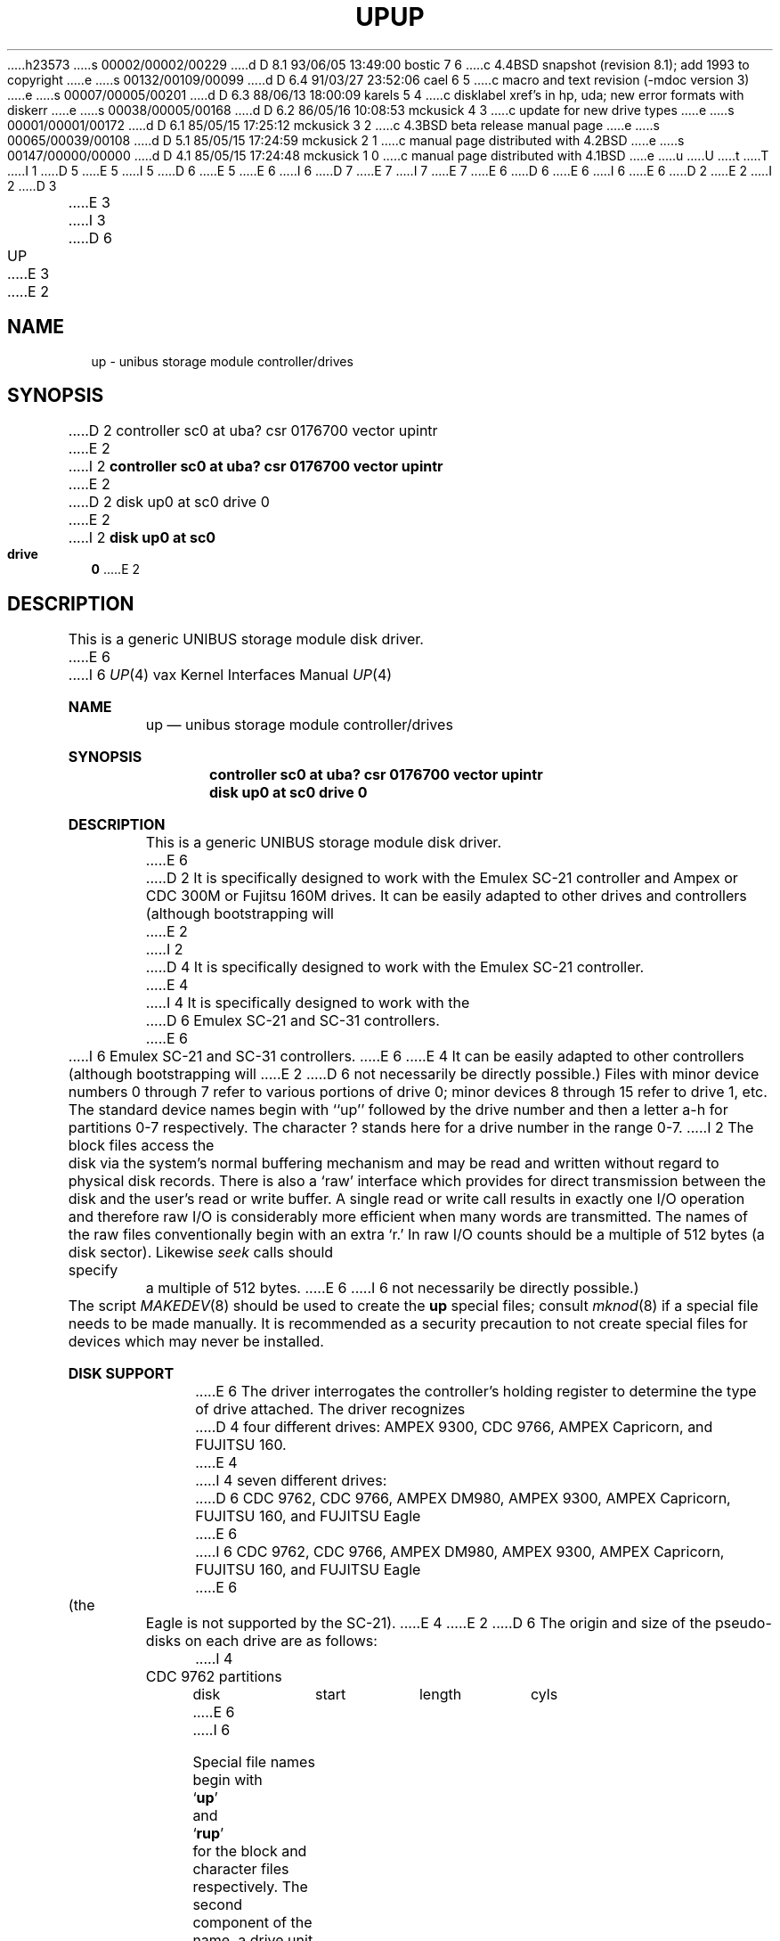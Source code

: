 h23573
s 00002/00002/00229
d D 8.1 93/06/05 13:49:00 bostic 7 6
c 4.4BSD snapshot (revision 8.1); add 1993 to copyright
e
s 00132/00109/00099
d D 6.4 91/03/27 23:52:06 cael 6 5
c  macro and text revision (-mdoc version 3)
e
s 00007/00005/00201
d D 6.3 88/06/13 18:00:09 karels 5 4
c disklabel xref's in hp, uda; new error formats with diskerr
e
s 00038/00005/00168
d D 6.2 86/05/16 10:08:53 mckusick 4 3
c update for new drive types
e
s 00001/00001/00172
d D 6.1 85/05/15 17:25:12 mckusick 3 2
c 4.3BSD beta release manual page
e
s 00065/00039/00108
d D 5.1 85/05/15 17:24:59 mckusick 2 1
c manual page distributed with 4.2BSD
e
s 00147/00000/00000
d D 4.1 85/05/15 17:24:48 mckusick 1 0
c manual page distributed with 4.1BSD
e
u
U
t
T
I 1
D 5
.\" Copyright (c) 1980 Regents of the University of California.
E 5
I 5
D 6
.\" Copyright (c) 1980,1988 Regents of the University of California.
E 5
.\" All rights reserved.  The Berkeley software License Agreement
.\" specifies the terms and conditions for redistribution.
E 6
I 6
D 7
.\" Copyright (c) 1980,1988, 1991 Regents of the University of California.
.\" All rights reserved.
E 7
I 7
.\" Copyright (c) 1991, 1993, 19801988
.\"	The Regents of the University of California.  All rights reserved.
E 7
E 6
.\"
D 6
.\"	%W% (Berkeley) %G%
E 6
I 6
.\" %sccs.include.redist.man%
E 6
.\"
D 2
.TH UP 4 5/10/81
E 2
I 2
D 3
.TH UP 4 "27 July 1983"
E 3
I 3
D 6
.TH UP 4 "%Q%"
E 3
E 2
.UC 4
.SH NAME
up \- unibus storage module controller/drives
.SH SYNOPSIS
D 2
controller sc0 at uba? csr 0176700 vector upintr
E 2
I 2
.B "controller sc0 at uba? csr 0176700 vector upintr
E 2
.br
D 2
disk up0 at sc0 drive 0
E 2
I 2
.B "disk up0 at sc0 drive 0"
E 2
.SH DESCRIPTION
This is a generic UNIBUS storage module disk driver.
E 6
I 6
.\"     %W% (Berkeley) %G%
.\"
.Dd %Q%
.Dt UP 4 vax
.Os BSD 4
.Sh NAME
.Nm up
.Nd unibus storage module controller/drives
.Sh SYNOPSIS
.Cd "controller sc0 at uba? csr 0176700 vector upintr
.Cd "disk up0 at sc0 drive 0"
.Sh DESCRIPTION
This is a generic
.Tn UNIBUS
storage module disk driver.
E 6
D 2
It is specifically designed to work with the Emulex SC-21 controller
and Ampex or CDC 300M or Fujitsu 160M drives.  It can be easily
adapted to other drives and controllers (although bootstrapping will
E 2
I 2
D 4
It is specifically designed to work with the Emulex SC-21 controller.
E 4
I 4
It is specifically designed to work with the
D 6
Emulex SC-21 and SC-31 controllers.
E 6
I 6
Emulex
.Tn SC-21
and
.Tn SC-31
controllers.
E 6
E 4
It can be easily
adapted to other controllers (although bootstrapping will
E 2
D 6
not necessarily be directly possible.)
.PP
Files with minor device numbers 0 through 7 refer to various portions
of drive 0;
minor devices 8 through 15 refer to drive 1, etc.
The standard device names begin with ``up'' followed by
the drive number and then a letter a-h for partitions 0-7 respectively.
The character ? stands here for a drive number in the range 0-7.
.PP
I 2
The block files access the disk via the system's normal
buffering mechanism and may be read and written without regard to
physical disk records.  There is also a `raw' interface
which provides for direct transmission between the disk
and the user's read or write buffer.
A single read or write call results in exactly one I/O operation
and therefore raw I/O is considerably more efficient when
many words are transmitted.  The names of the raw files
conventionally begin with an extra `r.'
.PP
In raw I/O counts should be a multiple of 512 bytes (a disk sector).
Likewise
.I seek
calls should specify a multiple of 512 bytes.
.SH "DISK SUPPORT"
E 6
I 6
not necessarily be directly possible.) 
.Pp
The script
.Xr MAKEDEV 8
should be used to create the
.Nm up
special files; consult
.Xr mknod 8
if a special file needs to be made manually.
It is recommended as a security precaution to not create special files
for devices which may never be installed.
.Sh DISK SUPPORT
E 6
The driver interrogates the controller's holding register
to determine the type of drive attached.  The driver recognizes
D 4
four different drives: AMPEX 9300, CDC 9766, AMPEX Capricorn,
and FUJITSU 160.
E 4
I 4
seven different drives:
D 6
CDC 9762, CDC 9766,
AMPEX DM980, AMPEX 9300, AMPEX Capricorn,
FUJITSU 160, and FUJITSU Eagle
E 6
I 6
.Tn CDC
9762,
.Tn CDC
9766,
.Tn AMPEX DM Ns 980 ,
.Tn AMPEX
9300,
.Tn AMPEX
Capricorn,
.Tn FUJITSU
160, and
.Tn FUJITSU
Eagle
E 6
(the Eagle is not supported by the SC-21).
E 4
E 2
D 6
The origin and size of the pseudo-disks on each drive are
as follows:
.PP
.nf
.ta .5i +\w'000000    'u +\w'000000    'u +\w'000000    'u
I 4
CDC 9762 partitions
	disk	start	length	cyls
E 6
I 6
.Pp
Special file names begin with
.Sq Li up
and
.Sq Li rup
for the block and character files respectively. The second
component of the name, a drive unit number in the range of zero to
seven, is represented by a
.Sq Li ?
in the disk layouts below. The last component of the name, the
file system partition, is
designated by a letter from
.Sq Li a
to
.Sq Li h
which also corresponds to a minor device number set: zero to seven,
eight to 15, 16 to 23 and so forth for drive zero, drive two and drive
three respectively (see
.Xr physio 4 ) .
The location and size (in 512 byte sectors) of the
partitions for the above drives:
.Bl -column header diskx undefined length
.Tn CDC No 9762 partitions
.Sy	disk	start	length	cyls
E 6
	hp?a	0	15884	0-99
	hp?b	16000	33440	100-309
	hp?c	0	131680	0-822
	hp?d	49600	15884	309-408
	hp?e	65440	55936	409-758
	hp?f	121440	10080	759-822
	hp?g	49600	82080	309-822
D 6
.PP
E 4
D 2
AMPEX/CDC 300M drive partitions:
E 2
I 2
CDC 9766 300M drive partitions:
E 2
	disk	start	length	cyl
E 6
I 6

.Tn CDC No 9766 300M drive partitions:
.Sy	disk	start	length	cyl
E 6
	up?a	0	15884	0-26
	up?b	16416	33440	27-81
I 2
	up?c	0	500384	0-822
	up?d	341696	15884	562-588
	up?e	358112	55936	589-680
	up?f	414048	861760	681-822
	up?g	341696	158528	562-822
	up?h	49856	291346	82-561
D 6
.PP
I 4
AMPEX DM980 partitions
	disk	start	length	cyls
E 6
I 6

.Tn AMPEX DM Ns No 980 partitions
.Sy	disk	start	length	cyls
E 6
	hp?a	0	15884	0-99
	hp?b	16000	33440	100-309
	hp?c	0	131680	0-822
	hp?d	49600	15884	309-408
	hp?e	65440	55936	409-758
	hp?f	121440	10080	759-822
	hp?g	49600	82080	309-822
D 6
.PP
E 4
AMPEX 9300 300M drive partitions:
	disk	start	length	cyl
E 6
I 6

.Tn AMPEX No 9300 300M drive partitions:
.Sy	disk	start	length	cyl
E 6
	up?a	0	15884	0-26
	up?b	16416	33440	27-81
E 2
	up?c	0	495520	0-814
	up?d	341696	15884	562-588
	up?e	358112	55936	589-680
D 2
	up?f	414048	81472	681-814
	up?g	341696	153824	562-814
E 2
I 2
	up?f	414048	81312	681-814
	up?g	341696	153664	562-814
E 2
	up?h	49856	291346	82-561
D 6
.PP
I 2
AMPEX Capricorn 330M drive partitions:
	disk	start	length	cyl
E 6
I 6

.Tn AMPEX No Capricorn 330M drive partitions:
.Sy	disk	start	length	cyl
E 6
	hp?a	0	15884	0-31
	hp?b	16384	33440	32-97
	hp?c	0	524288	0-1023
	hp?d	342016	15884	668-699
	hp?e	358400	55936	700-809
	hp?f	414720	109408	810-1023
	hp?g	342016	182112	668-1023
	hp?h	50176	291346	98-667
D 6
.PP
E 2
FUJITSU 160M drive partitions:
	disk	start	length	cyl
E 6
I 6

.Tn FUJITSU No 160M drive partitions:
.Sy	disk	start	length	cyl
E 6
	up?a	0	15884	0-49
	up?b	16000	33440	50-154
	up?c	0	263360	0-822
D 2
	up?h	49600	213760	155-822
E 2
I 2
	up?d	49600	15884	155-204
	up?e	65600	55936	205-379
	up?f	121600	141600	380-822
	up?g	49600	213600	155-822
I 4
D 6
.PP
FUJITSU Eagle partitions
	disk	start	length	cyls
E 6
I 6

.Tn FUJITSU No Eagle partitions
.Sy	disk	start	length	cyls
E 6
	hp?a	0	15884	0-16
	hp?b	16320	66880	17-86
	hp?c	0	808320	0-841
	hp?d	375360	15884	391-407
	hp?e	391680	55936	408-727
	hp?f	698880	109248	728-841
	hp?g	375360	432768	391-841
	hp?h	83520	291346	87-390
E 4
E 2
D 6
.DT
.fi
.PP
It is unwise for all of these files to be present in one installation,
since there is overlap in addresses and protection becomes
a sticky matter.
E 6
I 6
.El
.Pp
E 6
The up?a partition is normally used for the root file system,
the up?b partition as a paging area,
and the up?c partition for pack-pack copying (it maps the entire disk).
D 2
On 160M drives the up?h partition maps the rest of the pack.
On 300M drives both up?g and up?h are used to map the
E 2
I 2
On 160M drives the up?g partition maps the rest of the pack.
On other drives both up?g and up?h are used to map the
E 2
remaining cylinders.
D 2
.PP
The block files access the disk via the system's normal
buffering mechanism and may be read and written without regard to
physical disk records.  There is also a `raw' interface
which provides for direct transmission between the disk
and the user's read or write buffer.
A single read or write call results in exactly one I/O operation
and therefore raw I/O is considerably more efficient when
many words are transmitted.  The names of the raw files
conventionally begin with an extra `r.'
.PP
In raw I/O counts should be a multiple of 512 bytes (a disk sector).
Likewise
.I seek
calls should specify a multiple of 512 bytes.
E 2
D 6
.SH FILES
/dev/up[0-7][a-h]	block files
.br
/dev/rup[0-7][a-h]	raw files
.SH SEE ALSO
D 2
hk(4), hp(4)
E 2
I 2
hk(4), hp(4), uda(4)
E 2
.SH DIAGNOSTICS
D 5
\fBup%d%c: hard error sn%d cs2=%b er1=%b er2=%b\fR.  An unrecoverable
D 2
error occured during transfer of the specified sector of the specified
disk partition.  The contents of the cs2, er1 and er2 registers are printed
E 2
I 2
error occurred during transfer of the specified sector in the specified
disk partition.
E 5
I 5
\fBup%d%c: hard error %sing fsbn %d[-%d] cs2=%b er1=%b er2=%b\fR.
E 6
I 6
.Sh FILES
.Bl -tag -width Pa -compact
.It Pa /dev/up[0-7][a-h]
block files
.It Pa /dev/rup[0-7][a-h]
raw files
.El
.Sh DIAGNOSTICS
.Bl -diag
.It "up%d%c: hard error %sing fsbn %d[-%d] cs2=%b er1=%b er2=%b."
E 6
An unrecoverable error occurred during transfer of the specified
filesystem block number(s),
which are logical block numbers on the indicated partition.
E 5
The contents of the cs2, er1 and er2 registers are printed
E 2
in octal and symbolically with bits decoded.
The error was either unrecoverable, or a large number of retry attempts
(including offset positioning and drive recalibration) could not
recover the error.
D 6
.PP
\fBup%d: write locked\fR.  The write protect switch was set on the drive
E 6
I 6
.Pp
.It "up%d: write locked."
The write protect switch was set on the drive
E 6
when a write was attempted.  The write operation is not recoverable.
D 6
.PP
\fBup%d: not ready\fR.  The drive was spun down or off line when it was
E 6
I 6
.Pp
.It "up%d: not ready."
The drive was spun down or off line when it was
E 6
accessed.  The i/o operation is not recoverable.
D 6
.PP
D 2
\fBup%d: not ready (came back!)\fR.  The drive was not ready, but after
E 2
I 2
\fBup%d: not ready (flakey)\fR.  The drive was not ready, but after
E 6
I 6
.Pp
.It "up%d: not ready (flakey)."
The drive was not ready, but after
E 6
E 2
printing the message about being not ready (which takes a fraction
of a second) was ready.  The operation is recovered if no further
errors occur.
D 6
.PP
D 5
\fBup%d%c: soft ecc sn%d\fR.  A recoverable ECC error occurred on the
E 5
I 5
\fBup%d%c: soft ecc reading fsbn %d[-%d]\fP.
E 6
I 6
.Pp
.It "up%d%c: soft ecc reading fsbn %d[-%d]."
E 6
A recoverable ECC error occurred on the
E 5
D 2
specified sector of the specified disk partition.  This happens normally
E 2
I 2
specified sector of the specified disk partition.
This happens normally
E 2
a few times a week.  If it happens more frequently than
D 2
this the sectors where the errors are occuring should be checked to see
E 2
I 2
this the sectors where the errors are occurring should be checked to see
E 2
if certain cylinders on the pack, spots on the carriage of the drive
or heads are indicated.
D 6
.PP
\fBsc%d: lost interrupt\fR.  A timer watching the controller detecting
E 6
I 6
.Pp
.It "sc%d: lost interrupt."
A timer watching the controller detecting
E 6
no interrupt for an extended period while an operation was outstanding.
This indicates a hardware or software failure.  There is currently a
hardware/software problem with spinning down drives while they are
being accessed which causes this error to occur.
D 6
The error causes a UNIBUS reset, and retry of the pending operations.
E 6
I 6
The error causes a
.Tn UNIBUS
reset, and retry of the pending operations.
E 6
If the controller continues to lose interrupts, this error will recur
a few seconds later.
D 6
.SH BUGS
In raw I/O
.I read
and
.IR write (2)
truncate file offsets to 512-byte block boundaries,
and
.I write
scribbles on the tail of incomplete blocks.
Thus,
in programs that are likely to access raw devices,
.I read, write
and
.IR lseek (2)
should always deal in 512-byte multiples.
D 4
.PP
D 2
DEC-standard error logging and bad block forwarding should be supported;
the code to do this could be easily incorporated from the
.IR hp (4)
driver.  All that would be needed then would be a stand-alone formatting
program to detect the bad sectors, format the disk so that the sectors
were marked bad and initialize the bad sector files.
E 2
I 2
DEC-standard error logging should be supported.
E 4
E 2
.PP
E 6
I 6
.El
.Sh SEE ALSO
.Xr hk 4 ,
.Xr hp 4 ,
.Xr uda 4
.Sh HISTORY
The
.Nm up
driver appeared in
.Bx 4.0 .
.Sh BUGS
.Pp
E 6
A program to analyze the logged error information (even in its
present reduced form) is needed.
D 6
.PP
E 6
I 6
.Pp
E 6
The partition tables for the file systems should be read off of each
pack, as they are never quite what any single installation would prefer,
and this would make packs more portable.
E 1
